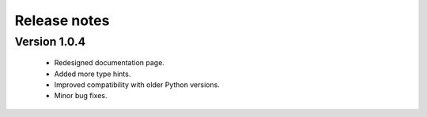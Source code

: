 Release notes
===============

Version 1.0.4
-------------

    * Redesigned documentation page.
    * Added more type hints.
    * Improved compatibility with older Python versions.
    * Minor bug fixes.





